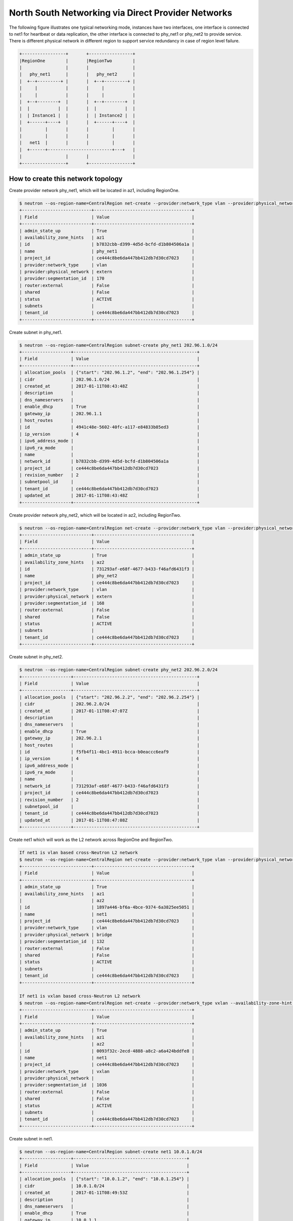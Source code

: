 ===================================================
North South Networking via Direct Provider Networks
===================================================

The following figure illustrates one typical networking mode, instances have
two interfaces, one interface is connected to net1 for heartbeat or
data replication, the other interface is connected to phy_net1 or phy_net2 to
provide service. There is different physical network in different region to
support service redundancy in case of region level failure.

.. code-block:: console

                +-----------------+       +-----------------+
                |RegionOne        |       |RegionTwo        |
                |                 |       |                 |
                |   phy_net1      |       |   phy_net2      |
                |  +--+---------+ |       |  +--+---------+ |
                |     |           |       |     |           |
                |     |           |       |     |           |
                |  +--+--------+  |       |  +--+--------+  |
                |  |           |  |       |  |           |  |
                |  | Instance1 |  |       |  | Instance2 |  |
                |  +------+----+  |       |  +------+----+  |
                |         |       |       |         |       |
                |         |       |       |         |       |
                |   net1  |       |       |         |       |
                |  +------+-------------------------+---+   |
                |                 |       |                 |
                +-----------------+       +-----------------+

How to create this network topology
===================================

Create provider network phy_net1, which will be located in az1, including
RegionOne.

.. code-block:: console

    $ neutron --os-region-name=CentralRegion net-create --provider:network_type vlan --provider:physical_network extern --availability-zone-hint az1 phy_net1
    +---------------------------+--------------------------------------+
    | Field                     | Value                                |
    +---------------------------+--------------------------------------+
    | admin_state_up            | True                                 |
    | availability_zone_hints   | az1                                  |
    | id                        | b7832cbb-d399-4d5d-bcfd-d1b804506a1a |
    | name                      | phy_net1                             |
    | project_id                | ce444c8be6da447bb412db7d30cd7023     |
    | provider:network_type     | vlan                                 |
    | provider:physical_network | extern                               |
    | provider:segmentation_id  | 170                                  |
    | router:external           | False                                |
    | shared                    | False                                |
    | status                    | ACTIVE                               |
    | subnets                   |                                      |
    | tenant_id                 | ce444c8be6da447bb412db7d30cd7023     |
    +---------------------------+--------------------------------------+

Create subnet in phy_net1.

.. code-block:: console

    $ neutron --os-region-name=CentralRegion subnet-create phy_net1 202.96.1.0/24
    +-------------------+------------------------------------------------+
    | Field             | Value                                          |
    +-------------------+------------------------------------------------+
    | allocation_pools  | {"start": "202.96.1.2", "end": "202.96.1.254"} |
    | cidr              | 202.96.1.0/24                                  |
    | created_at        | 2017-01-11T08:43:48Z                           |
    | description       |                                                |
    | dns_nameservers   |                                                |
    | enable_dhcp       | True                                           |
    | gateway_ip        | 202.96.1.1                                     |
    | host_routes       |                                                |
    | id                | 4941c48e-5602-40fc-a117-e84833b85ed3           |
    | ip_version        | 4                                              |
    | ipv6_address_mode |                                                |
    | ipv6_ra_mode      |                                                |
    | name              |                                                |
    | network_id        | b7832cbb-d399-4d5d-bcfd-d1b804506a1a           |
    | project_id        | ce444c8be6da447bb412db7d30cd7023               |
    | revision_number   | 2                                              |
    | subnetpool_id     |                                                |
    | tenant_id         | ce444c8be6da447bb412db7d30cd7023               |
    | updated_at        | 2017-01-11T08:43:48Z                           |
    +-------------------+------------------------------------------------+

Create provider network phy_net2, which will be located in az2, including
RegionTwo.

.. code-block:: console

    $ neutron --os-region-name=CentralRegion net-create --provider:network_type vlan --provider:physical_network extern --availability-zone-hint az2 phy_net2
    +---------------------------+--------------------------------------+
    | Field                     | Value                                |
    +---------------------------+--------------------------------------+
    | admin_state_up            | True                                 |
    | availability_zone_hints   | az2                                  |
    | id                        | 731293af-e68f-4677-b433-f46afd6431f3 |
    | name                      | phy_net2                             |
    | project_id                | ce444c8be6da447bb412db7d30cd7023     |
    | provider:network_type     | vlan                                 |
    | provider:physical_network | extern                               |
    | provider:segmentation_id  | 168                                  |
    | router:external           | False                                |
    | shared                    | False                                |
    | status                    | ACTIVE                               |
    | subnets                   |                                      |
    | tenant_id                 | ce444c8be6da447bb412db7d30cd7023     |
    +---------------------------+--------------------------------------+

Create subnet in phy_net2.

.. code-block:: console

    $ neutron --os-region-name=CentralRegion subnet-create phy_net2 202.96.2.0/24
    +-------------------+------------------------------------------------+
    | Field             | Value                                          |
    +-------------------+------------------------------------------------+
    | allocation_pools  | {"start": "202.96.2.2", "end": "202.96.2.254"} |
    | cidr              | 202.96.2.0/24                                  |
    | created_at        | 2017-01-11T08:47:07Z                           |
    | description       |                                                |
    | dns_nameservers   |                                                |
    | enable_dhcp       | True                                           |
    | gateway_ip        | 202.96.2.1                                     |
    | host_routes       |                                                |
    | id                | f5fb4f11-4bc1-4911-bcca-b0eaccc6eaf9           |
    | ip_version        | 4                                              |
    | ipv6_address_mode |                                                |
    | ipv6_ra_mode      |                                                |
    | name              |                                                |
    | network_id        | 731293af-e68f-4677-b433-f46afd6431f3           |
    | project_id        | ce444c8be6da447bb412db7d30cd7023               |
    | revision_number   | 2                                              |
    | subnetpool_id     |                                                |
    | tenant_id         | ce444c8be6da447bb412db7d30cd7023               |
    | updated_at        | 2017-01-11T08:47:08Z                           |
    +-------------------+------------------------------------------------+

Create net1 which will work as the L2 network across RegionOne and RegionTwo.

.. code-block:: console

    If net1 is vlan based cross-Neutron L2 network
    $ neutron --os-region-name=CentralRegion net-create --provider:network_type vlan --provider:physical_network bridge --availability-zone-hint az1 --availability-zone-hint az2 net1
    +---------------------------+--------------------------------------+
    | Field                     | Value                                |
    +---------------------------+--------------------------------------+
    | admin_state_up            | True                                 |
    | availability_zone_hints   | az1                                  |
    |                           | az2                                  |
    | id                        | 1897a446-bf6a-4bce-9374-6a3825ee5051 |
    | name                      | net1                                 |
    | project_id                | ce444c8be6da447bb412db7d30cd7023     |
    | provider:network_type     | vlan                                 |
    | provider:physical_network | bridge                               |
    | provider:segmentation_id  | 132                                  |
    | router:external           | False                                |
    | shared                    | False                                |
    | status                    | ACTIVE                               |
    | subnets                   |                                      |
    | tenant_id                 | ce444c8be6da447bb412db7d30cd7023     |
    +---------------------------+--------------------------------------+

    If net1 is vxlan based cross-Neutron L2 network
    $ neutron --os-region-name=CentralRegion net-create --provider:network_type vxlan --availability-zone-hint az1 --availability-zone-hint az2 net1
    +---------------------------+--------------------------------------+
    | Field                     | Value                                |
    +---------------------------+--------------------------------------+
    | admin_state_up            | True                                 |
    | availability_zone_hints   | az1                                  |
    |                           | az2                                  |
    | id                        | 0093f32c-2ecd-4888-a8c2-a6a424bddfe8 |
    | name                      | net1                                 |
    | project_id                | ce444c8be6da447bb412db7d30cd7023     |
    | provider:network_type     | vxlan                                |
    | provider:physical_network |                                      |
    | provider:segmentation_id  | 1036                                 |
    | router:external           | False                                |
    | shared                    | False                                |
    | status                    | ACTIVE                               |
    | subnets                   |                                      |
    | tenant_id                 | ce444c8be6da447bb412db7d30cd7023     |
    +---------------------------+--------------------------------------+

Create subnet in net1.

.. code-block:: console

    $ neutron --os-region-name=CentralRegion subnet-create net1 10.0.1.0/24
    +-------------------+--------------------------------------------+
    | Field             | Value                                      |
    +-------------------+--------------------------------------------+
    | allocation_pools  | {"start": "10.0.1.2", "end": "10.0.1.254"} |
    | cidr              | 10.0.1.0/24                                |
    | created_at        | 2017-01-11T08:49:53Z                       |
    | description       |                                            |
    | dns_nameservers   |                                            |
    | enable_dhcp       | True                                       |
    | gateway_ip        | 10.0.1.1                                   |
    | host_routes       |                                            |
    | id                | 6a6c63b4-7f41-4a8f-9393-55cd79380e5a       |
    | ip_version        | 4                                          |
    | ipv6_address_mode |                                            |
    | ipv6_ra_mode      |                                            |
    | name              |                                            |
    | network_id        | 1897a446-bf6a-4bce-9374-6a3825ee5051       |
    | project_id        | ce444c8be6da447bb412db7d30cd7023           |
    | revision_number   | 2                                          |
    | subnetpool_id     |                                            |
    | tenant_id         | ce444c8be6da447bb412db7d30cd7023           |
    | updated_at        | 2017-01-11T08:49:53Z                       |
    +-------------------+--------------------------------------------+

List available images in RegionOne.

.. code-block:: console

    $ glance --os-region-name=RegionOne image-list
    +--------------------------------------+---------------------------------+
    | ID                                   | Name                            |
    +--------------------------------------+---------------------------------+
    | 924a5078-efe5-4abf-85e8-992b7e5f6ac3 | cirros-0.3.4-x86_64-uec         |
    | d3e8349d-d58d-4d17-b0ab-951c095fbbc4 | cirros-0.3.4-x86_64-uec-kernel  |
    | c4cd7482-a145-4f26-9f41-a9ac17b9492c | cirros-0.3.4-x86_64-uec-ramdisk |
    +--------------------------------------+---------------------------------+

List available flavors in RegionOne.

.. code-block:: console

    $ nova --os-region-name=RegionOne flavor-list
    +----+-----------+-----------+------+-----------+------+-------+-------------+-----------+
    | ID | Name      | Memory_MB | Disk | Ephemeral | Swap | VCPUs | RXTX_Factor | Is_Public |
    +----+-----------+-----------+------+-----------+------+-------+-------------+-----------+
    | 1  | m1.tiny   | 512       | 1    | 0         |      | 1     | 1.0         | True      |
    | 2  | m1.small  | 2048      | 20   | 0         |      | 1     | 1.0         | True      |
    | 3  | m1.medium | 4096      | 40   | 0         |      | 2     | 1.0         | True      |
    | 4  | m1.large  | 8192      | 80   | 0         |      | 4     | 1.0         | True      |
    | 5  | m1.xlarge | 16384     | 160  | 0         |      | 8     | 1.0         | True      |
    | c1 | cirros256 | 256       | 0    | 0         |      | 1     | 1.0         | True      |
    | d1 | ds512M    | 512       | 5    | 0         |      | 1     | 1.0         | True      |
    | d2 | ds1G      | 1024      | 10   | 0         |      | 1     | 1.0         | True      |
    | d3 | ds2G      | 2048      | 10   | 0         |      | 2     | 1.0         | True      |
    | d4 | ds4G      | 4096      | 20   | 0         |      | 4     | 1.0         | True      |
    +----+-----------+-----------+------+-----------+------+-------+-------------+-----------+

Boot instance1 in RegionOne, and connect this instance to net1 and phy_net1.

.. code-block:: console

    $ nova --os-region-name=RegionOne boot --flavor 1 --image 924a5078-efe5-4abf-85e8-992b7e5f6ac3 --nic net-id=1897a446-bf6a-4bce-9374-6a3825ee5051 --nic net-id=b7832cbb-d399-4d5d-bcfd-d1b804506a1a instance1
    +--------------------------------------+----------------------------------------------------------------+
    | Property                             | Value                                                          |
    +--------------------------------------+----------------------------------------------------------------+
    | OS-DCF:diskConfig                    | MANUAL                                                         |
    | OS-EXT-AZ:availability_zone          |                                                                |
    | OS-EXT-SRV-ATTR:host                 | -                                                              |
    | OS-EXT-SRV-ATTR:hostname             | instance1                                                      |
    | OS-EXT-SRV-ATTR:hypervisor_hostname  | -                                                              |
    | OS-EXT-SRV-ATTR:instance_name        |                                                                |
    | OS-EXT-SRV-ATTR:kernel_id            | d3e8349d-d58d-4d17-b0ab-951c095fbbc4                           |
    | OS-EXT-SRV-ATTR:launch_index         | 0                                                              |
    | OS-EXT-SRV-ATTR:ramdisk_id           | c4cd7482-a145-4f26-9f41-a9ac17b9492c                           |
    | OS-EXT-SRV-ATTR:reservation_id       | r-eeu5hjq7                                                     |
    | OS-EXT-SRV-ATTR:root_device_name     | -                                                              |
    | OS-EXT-SRV-ATTR:user_data            | -                                                              |
    | OS-EXT-STS:power_state               | 0                                                              |
    | OS-EXT-STS:task_state                | scheduling                                                     |
    | OS-EXT-STS:vm_state                  | building                                                       |
    | OS-SRV-USG:launched_at               | -                                                              |
    | OS-SRV-USG:terminated_at             | -                                                              |
    | accessIPv4                           |                                                                |
    | accessIPv6                           |                                                                |
    | adminPass                            | ZB3Ve3nPS66g                                                   |
    | config_drive                         |                                                                |
    | created                              | 2017-01-11T10:49:32Z                                           |
    | description                          | -                                                              |
    | flavor                               | m1.tiny (1)                                                    |
    | hostId                               |                                                                |
    | host_status                          |                                                                |
    | id                                   | 5fd0f616-1077-46df-bebd-b8b53d09663c                           |
    | image                                | cirros-0.3.4-x86_64-uec (924a5078-efe5-4abf-85e8-992b7e5f6ac3) |
    | key_name                             | -                                                              |
    | locked                               | False                                                          |
    | metadata                             | {}                                                             |
    | name                                 | instance1                                                      |
    | os-extended-volumes:volumes_attached | []                                                             |
    | progress                             | 0                                                              |
    | security_groups                      | default                                                        |
    | status                               | BUILD                                                          |
    | tags                                 | []                                                             |
    | tenant_id                            | ce444c8be6da447bb412db7d30cd7023                               |
    | updated                              | 2017-01-11T10:49:33Z                                           |
    | user_id                              | 66d7b31664a840939f7d3f2de5e717a9                               |
    +--------------------------------------+----------------------------------------------------------------+

List available images in RegionTwo.

.. code-block:: console

    $ glance --os-region-name=RegionTwo image-list
    +--------------------------------------+---------------------------------+
    | ID                                   | Name                            |
    +--------------------------------------+---------------------------------+
    | 1da4303c-96bf-4714-a4dc-cbd5709eda29 | cirros-0.3.4-x86_64-uec         |
    | fb35d578-a984-4807-8234-f0d0ca393e89 | cirros-0.3.4-x86_64-uec-kernel  |
    | a615d6df-be63-4d5a-9a05-5cf7e23a438a | cirros-0.3.4-x86_64-uec-ramdisk |
    +--------------------------------------+---------------------------------+

List available flavors in RegionTwo.

.. code-block:: console

    $ nova --os-region-name=RegionTwo flavor-list
    +----+-----------+-----------+------+-----------+------+-------+-------------+-----------+
    | ID | Name      | Memory_MB | Disk | Ephemeral | Swap | VCPUs | RXTX_Factor | Is_Public |
    +----+-----------+-----------+------+-----------+------+-------+-------------+-----------+
    | 1  | m1.tiny   | 512       | 1    | 0         |      | 1     | 1.0         | True      |
    | 2  | m1.small  | 2048      | 20   | 0         |      | 1     | 1.0         | True      |
    | 3  | m1.medium | 4096      | 40   | 0         |      | 2     | 1.0         | True      |
    | 4  | m1.large  | 8192      | 80   | 0         |      | 4     | 1.0         | True      |
    | 5  | m1.xlarge | 16384     | 160  | 0         |      | 8     | 1.0         | True      |
    | c1 | cirros256 | 256       | 0    | 0         |      | 1     | 1.0         | True      |
    | d1 | ds512M    | 512       | 5    | 0         |      | 1     | 1.0         | True      |
    | d2 | ds1G      | 1024      | 10   | 0         |      | 1     | 1.0         | True      |
    | d3 | ds2G      | 2048      | 10   | 0         |      | 2     | 1.0         | True      |
    | d4 | ds4G      | 4096      | 20   | 0         |      | 4     | 1.0         | True      |
    +----+-----------+-----------+------+-----------+------+-------+-------------+-----------+

Boot instance1 in RegionOne, and connect this instance to net1 and phy_net2.

.. code-block:: console

    $ nova --os-region-name=RegionTwo boot --flavor 1 --image 1da4303c-96bf-4714-a4dc-cbd5709eda29 --nic net-id=1897a446-bf6a-4bce-9374-6a3825ee5051 --nic net-id=731293af-e68f-4677-b433-f46afd6431f3 instance2
    +--------------------------------------+----------------------------------------------------------------+
    | Property                             | Value                                                          |
    +--------------------------------------+----------------------------------------------------------------+
    | OS-DCF:diskConfig                    | MANUAL                                                         |
    | OS-EXT-AZ:availability_zone          |                                                                |
    | OS-EXT-SRV-ATTR:host                 | -                                                              |
    | OS-EXT-SRV-ATTR:hostname             | instance2                                                      |
    | OS-EXT-SRV-ATTR:hypervisor_hostname  | -                                                              |
    | OS-EXT-SRV-ATTR:instance_name        |                                                                |
    | OS-EXT-SRV-ATTR:kernel_id            | fb35d578-a984-4807-8234-f0d0ca393e89                           |
    | OS-EXT-SRV-ATTR:launch_index         | 0                                                              |
    | OS-EXT-SRV-ATTR:ramdisk_id           | a615d6df-be63-4d5a-9a05-5cf7e23a438a                           |
    | OS-EXT-SRV-ATTR:reservation_id       | r-m0duhg40                                                     |
    | OS-EXT-SRV-ATTR:root_device_name     | -                                                              |
    | OS-EXT-SRV-ATTR:user_data            | -                                                              |
    | OS-EXT-STS:power_state               | 0                                                              |
    | OS-EXT-STS:task_state                | scheduling                                                     |
    | OS-EXT-STS:vm_state                  | building                                                       |
    | OS-SRV-USG:launched_at               | -                                                              |
    | OS-SRV-USG:terminated_at             | -                                                              |
    | accessIPv4                           |                                                                |
    | accessIPv6                           |                                                                |
    | adminPass                            | M5FodqwcsTiJ                                                   |
    | config_drive                         |                                                                |
    | created                              | 2017-01-11T12:55:35Z                                           |
    | description                          | -                                                              |
    | flavor                               | m1.tiny (1)                                                    |
    | hostId                               |                                                                |
    | host_status                          |                                                                |
    | id                                   | 010a0a24-0453-4e73-ae8d-21c7275a9df5                           |
    | image                                | cirros-0.3.4-x86_64-uec (1da4303c-96bf-4714-a4dc-cbd5709eda29) |
    | key_name                             | -                                                              |
    | locked                               | False                                                          |
    | metadata                             | {}                                                             |
    | name                                 | instance2                                                      |
    | os-extended-volumes:volumes_attached | []                                                             |
    | progress                             | 0                                                              |
    | security_groups                      | default                                                        |
    | status                               | BUILD                                                          |
    | tags                                 | []                                                             |
    | tenant_id                            | ce444c8be6da447bb412db7d30cd7023                               |
    | updated                              | 2017-01-11T12:55:35Z                                           |
    | user_id                              | 66d7b31664a840939f7d3f2de5e717a9                               |
    +--------------------------------------+----------------------------------------------------------------+

Make sure the instance1 is active in RegionOne.

.. code-block:: console

    $ nova --os-region-name=RegionOne list
    +--------------------------------------+-----------+--------+------------+-------------+-------------------------------------+
    | ID                                   | Name      | Status | Task State | Power State | Networks                            |
    +--------------------------------------+-----------+--------+------------+-------------+-------------------------------------+
    | 5fd0f616-1077-46df-bebd-b8b53d09663c | instance1 | ACTIVE | -          | Running     | net1=10.0.1.4; phy_net1=202.96.1.13 |
    +--------------------------------------+-----------+--------+------------+-------------+-------------------------------------+

Make sure the instance2 is active in RegionTwo.

.. code-block:: console

    $ nova --os-region-name=RegionTwo list
    +--------------------------------------+-----------+--------+------------+-------------+------------------------------------+
    | ID                                   | Name      | Status | Task State | Power State | Networks                           |
    +--------------------------------------+-----------+--------+------------+-------------+------------------------------------+
    | 010a0a24-0453-4e73-ae8d-21c7275a9df5 | instance2 | ACTIVE | -          | Running     | phy_net2=202.96.2.5; net1=10.0.1.5 |
    +--------------------------------------+-----------+--------+------------+-------------+------------------------------------+

Now you can ping instance2's IP address 10.0.1.5 from instance1, or ping
instance1's IP address 10.0.1.4 from instance2.

Note: Not all images will bring up the second nic, so you can ssh into
instance1 or instance2, use ifconfig -a to check whether all NICs are created,
and bring up all NICs if necessary.
